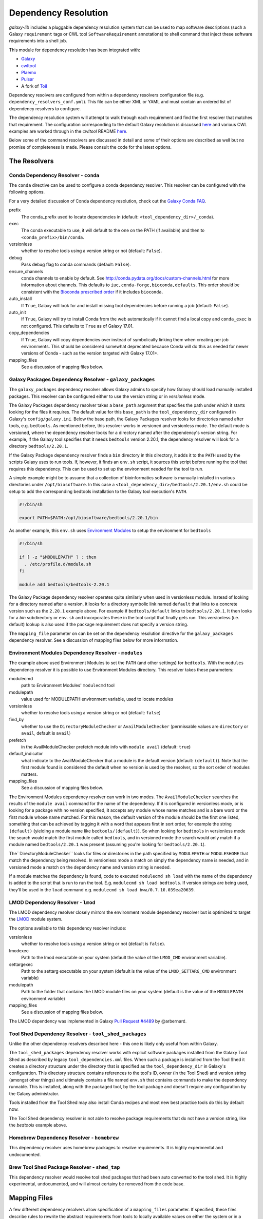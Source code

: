 Dependency Resolution
=============================================

`galaxy-lib` includes a pluggable dependency resolution system that can be used to map software descriptions
(such a Galaxy ``requirement`` tags or CWL tool ``SoftwareRequirement`` annotations) to shell command that
inject these software requirements into a shell job.

This module for dependency resolution has been integrated with:

- `Galaxy <https://galaxyproject.org/>`__
- `cwltool <https://github.com/common-workflow-language/cwltool#leveraging-softwarerequirements-beta>`__
- `Plaemo <https://github.com/galaxyproject/planemo>`__
- `Pulsar <https://github.com/galaxyproject/pulsar>`__
- A fork of `Toil <https://github.com/BD2KGenomics/toil/pull/1757>`__

Dependency resolvers are configured from within a dependency resolvers configuration file (e.g.
``dependency_resolvers_conf.yml``). This file can be either XML or YAML and must contain an ordered
list of dependency resolvers to configure.

The dependency resolution system will attempt to walk through each requirement and find the first
resolver that matches that requirement. The configuration corresponding to the default Galaxy
resolution is discussed `here <https://docs.galaxyproject.org/en/latest/admin/dependency_resolvers.html>`__
and various CWL examples are worked through in the `cwltool` README `here <https://github.com/common-workflow-language/cwltool#leveraging-softwarerequirements-beta>`__.

Below some of the command resolvers are discussed in detail and some of their options are described as well but
no promise of completeness is made. Please consult the code for the latest options.

=============================================
The Resolvers
=============================================

Conda Dependency Resolver - ``conda``
~~~~~~~~~~~~~~~~~~~~~~~~~~~~~~~~~~~~~~~~~~~~

The ``conda`` directive can be used to configure a conda dependency resolver.
This resolver can be configured with the following options.

For a very detailed discussion of Conda dependency resolution, check out the
`Galaxy Conda FAQ <https://docs.galaxyproject.org/en/latest/admin/conda_faq.html>`__.

prefix
    The conda_prefix used to locate dependencies in (default: ``<tool_dependency_dir>/_conda``).

exec
    The conda executable to use, it will default to the one on the
    PATH (if available) and then to ``<conda_prefix>/bin/conda``.

versionless
    whether to resolve tools using a version string or not (default: ``False``).

debug
    Pass debug flag to conda commands (default: ``False``).

ensure_channels
    conda channels to enable by default. See
    http://conda.pydata.org/docs/custom-channels.html for more
    information about channels. This defaults to ``iuc,conda-forge,bioconda,defaults``.
    This order should be consistent with the `Bioconda prescribed order <https://github.com/bioconda/bioconda-recipes/blob/master/config.yml>`__
    if it includes ``bioconda``.

auto_install
    If ``True``, Galaxy will look for and install missing tool
    dependencies before running a job (default: ``False``).

auto_init
    If ``True``, Galaxy will try to install Conda from the web
    automatically if it cannot find a local copy and ``conda_exec`` is not
    configured. This defaults to ``True`` as of Galaxy 17.01.

copy_dependencies
    If ``True``, Galaxy will copy dependencies over instead of symbolically
    linking them when creating per job environments. This should be considered somewhat
    deprecated because Conda will do this as needed for newer versions of Conda - such
    as the version targeted with Galaxy 17.01+.

mapping_files
    See a discussion of mapping files below.


Galaxy Packages Dependency Resolver - ``galaxy_packages``
~~~~~~~~~~~~~~~~~~~~~~~~~~~~~~~~~~~~~~~~~~~~~~~~~~~~~~~~~~

The ``galaxy_packages`` dependency resolver allows Galaxy admins to specify how Galaxy should load manually
installed packages. This resolver can be configured either to use the version string or in *versionless* mode.

The Galaxy Packages dependency resolver takes a ``base_path`` argument that specifies the path under which
it starts looking for the files it requires. The default value for this ``base_path`` is the
``tool_dependency_dir`` configured in Galaxy's ``config/galaxy.ini``. Below the base path, the Galaxy Packages
resolver looks for directories named after tools, e.g. ``bedtools``. As mentioned before, this resolver
works in versioned and versionless mode. The default mode is versioned, where the dependency resolver looks for a
directory named after the dependency's version string. For example, if the Galaxy tool specifies that it
needs ``bedtools`` version 2.20.1, the dependency resolver will look for a directory ``bedtools/2.20.1``.

If the Galaxy Package dependency resolver finds a ``bin`` directory in this directory, it adds it to the ``PATH``
used by the scripts Galaxy uses to run tools. If, however, it finds an ``env.sh`` script, it sources this
script before running the tool that requires this dependency. This can be used to set up the environment
needed for the tool to run.

A simple example might be to assume that a collection of bioinformatics software is manually installed in various
directories under ``/opt/biosoftware``. In this case a ``<tool_dependency_dir>/bedtools/2.20.1/env.sh`` could be
setup to add the corresponding bedtools installation to the Galaxy tool execution's ``PATH``.

.. code-block:: bash

    #!/bin/sh

    export PATH=$PATH:/opt/biosoftware/bedtools/2.20.1/bin


As another example, this ``env.sh`` uses `Environment Modules <http://modules.sourceforge.net/>`_
to setup the environment for ``bedtools``

.. code-block:: bash

    #!/bin/sh

    if [ -z "$MODULEPATH" ] ; then
      . /etc/profile.d/module.sh
    fi

    module add bedtools/bedtools-2.20.1

The Galaxy Package dependency resolver operates quite similarly when used in versionless module. Instead of looking
for a directory named after a version, it looks for a directory symbolic link named ``default`` that links to a
concrete version such as the ``2.20.1`` example above. For example if ``bedtools/default`` links to ``bedtools/2.20.1``.
It then looks for a `bin` subdirectory or ``env.sh`` and incorporates these in the tool script that finally gets run.
This versionless (i.e. default) lookup is also used if the package requirement does not specify a version string.

The ``mapping_file`` parameter on can be set on the dependency resolution directive for the ``galaxy_packages`` 
dependency resolver. See a discussion of mapping files below for more information.

Environment Modules Dependency Resolver - ``modules``
~~~~~~~~~~~~~~~~~~~~~~~~~~~~~~~~~~~~~~~~~~~~~~~~~~~~~~

The example above used Environment Modules to set the ``PATH`` (and other settings) for ``bedtools``. With
the ``modules`` dependency resolver it is possible to use Environment Modules directory. This resolver
takes these parameters:

modulecmd
    path to Environment Modules' ``modulecmd`` tool

modulepath
    value used for MODULEPATH environment variable, used to locate modules

versionless
    whether to resolve tools using a version string or not (default: ``false``)

find_by
    whether to use the ``DirectoryModuleChecker`` or ``AvailModuleChecker`` (permissable values are ``directory`` or ``avail``,
    default is ``avail``)

prefetch
    in the AvailModuleChecker prefetch module info with ``module avail`` (default: ``true``)

default_indicator
    what indicate to the AvailModuleChecker that a module is the default version (default: ``(default)``). Note
    that the first module found is considered the default when no version is used by the resolver, so
    the sort order of modules matters.

mapping_files
    See a discussion of mapping files below.

The Environment Modules dependency resolver can work in two modes. The ``AvailModuleChecker`` searches the results
of the ``module avail`` command for the name of the dependency. If it is configured in versionless mode,
or is looking for a package with no version specified, it accepts any module whose name matches and is a bare word
or the first module whose name matched. For this reason, the default version of the module should be the first one
listed, something that can be achieved by tagging it with a word that appears first in sort order, for example the
string ``(default)`` (yielding a module name like ``bedtools/(default)``). So when looking for ``bedtools`` in
versionless mode the search would match the first module called ``bedtools``, and in versioned mode the search would
only match if a module named ``bedtools/2.20.1`` was present (assuming you're looking for ``bedtools/2.20.1``).

The``DirectoryModuleChecker`` looks for files or directories in the path specified by ``MODULEPATH`` or
``MODULESHOME`` that match the dependency being resolved. In versionless mode a match on simply
the dependency name is needed, and in versioned mode a match on the dependency name and
version string is needed.

If a module matches the dependency is found, code to executed ``modulecmd sh load`` with the name of the dependency
is added to the script that is run to run the tool. E.g. ``modulecmd sh load bedtools``. If version strings are being
used, they'll be used in the ``load`` command e.g. ``modulecmd sh load bwa/0.7.10.039ea20639``.

LMOD Dependency Resolver - ``lmod``
~~~~~~~~~~~~~~~~~~~~~~~~~~~~~~~~~~~~~~~~~~~~

The LMOD dependency resolver closely mirrors the environment module dependency resolver but is 
optimized to target the `LMOD <https://www.tacc.utexas.edu/research-development/tacc-projects/lmod>`__ module
system.

The options available to this dependency resolver include:

versionless
    whether to resolve tools using a version string or not (default is ``false``).

lmodexec
    Path to the lmod executable on your system (default the value of the ``LMOD_CMD`` environment variable).

settargexec
    Path to the settarg executable on your system (default is the value of the ``LMOD_SETTARG_CMD`` environment variable)

modulepath
    Path to the folder that contains the LMOD module files on your system (default is the value of the ``MODULEPATH`` environment variable)

mapping_files
    See a discussion of mapping files below.

The LMOD dependency was implemented in Galaxy `Pull Request #4489 <https://github.com/galaxyproject/galaxy/pull/4489>`__ by @arbernard.


Tool Shed Dependency Resolver - ``tool_shed_packages``
~~~~~~~~~~~~~~~~~~~~~~~~~~~~~~~~~~~~~~~~~~~~~~~~~~~~~~~~

Unlike the other dependency resolvers described here - this one is likely only useful from within Galaxy.

The ``tool_shed_packages`` dependency resolver works with explicit software packages installed from the Galaxy Tool
Shed as described by legacy ``tool_dependencies.xml`` files. When such a package is installed from the Tool Shed it
creates a directory structure under the directory that is specified as the ``tool_dependency_dir`` in Galaxy's
configuration. This directory structure contains references to the tool's ID, owner (in the Tool Shed) and version
string (amongst other things) and ultimately contains a file named ``env.sh`` that contains commands to make the
dependency runnable. This is installed, along with the packaged tool, by the tool package and doesn't require any
configuration by the Galaxy administrator.

Tools installed from the Tool Shed may also install Conda recipes and most new best practice tools do this
by default now.

The Tool Shed dependency resolver is not able to resolve package requirements that do not have a version string,
like the `bedtools` example above.

Homebrew Dependency Resolver - ``homebrew``
~~~~~~~~~~~~~~~~~~~~~~~~~~~~~~~~~~~~~~~~~~~~

This dependency resolver uses homebrew packages to resolve requirements. It is highly experimental
and undocumented.


Brew Tool Shed Package Resolver - ``shed_tap``
~~~~~~~~~~~~~~~~~~~~~~~~~~~~~~~~~~~~~~~~~~~~~~~~

This dependency resolver would resolve tool shed packages that had been
auto converted to the tool shed. It is highly experimental, undocumented,
and will almost certainy be removed from the code base.


======================================================
Mapping Files
======================================================

A few different dependency resolvers allow specification of a ``mapping_files`` parameter. If specified,
these files describe rules to rewrite the abstract requirements from tools to locally available values on either
the system or in a known package source such as Bioconda. Check out Galaxy `Pull Request #3444
<https://github.com/galaxyproject/galaxy/pull/3444>`__ and `Pull Request #3509
<https://github.com/galaxyproject/galaxy/pull/3509>`__ for implementation details.

The format of the mapping files is simple a YAML file with a flat list of "rules". Each rule should specify a
``from`` condition describing the abstract requirements to map and a ``to`` value that describes how the requirement
should be rewritten.

Consider the following CWL ``SoftwareRequirement`` and Galaxy ``requirement``:

.. code-block:: yaml

    hints:
      SoftwareRequirement:
        packages:
        - package: 'random-lines'
          version:
          - '1.0'


.. code-block:: xml

    <requirement type="package" version="1.0">random-lines</requirement>


Now imaging some ``galaxy_package`` or environment Module named ``randomLines`` fullfills this requirement and
is configured with a version of ``1.0.0-rc1``. The following mapping rule would allow redirecting the corresponding
resolver to target that package:

.. code-block:: yaml

    - from:
        name: randomLines
        version: 1.0.0-rc1
      to:
        name: random-lines
        version: '1.0'

If no ``version`` is specified, all versions will be targetted and the ``from`` value can simply the requirement name 
instead of a dictionary. To just target requirements without specified versions set ``unversioned: true`` in the requirement rule. For instance:

.. code-block:: yaml

    - from:
        name: package
        unversioned: true
      to:
        name: package
        version: 1.3.1


By default, Galaxy (not `galaxy-lib`) configures some mappings from Conda in the file 
`default_conda_mapping.yml
<https://github.com/galaxyproject/galaxy/blob/dev/lib/galaxy/tools/deps/resolvers/default_conda_mapping.yml>`__

Here are some examples from that file:

.. code-block:: yaml

    - from: R
      to: r-base
    - from: blast+
      to: blast
    - from:
        name: samtools
        unversioned: true
      to:
        name: samtools
        version: 1.3.1
    - from:
        name: ucsc_tools
        unversioned: true
      to:
        name: ucsc_tools
        version: 332
    - from:
        name: bedtools
        unversioned: true
      to:
        name: bedtools
        version: 2.26.0gx

Galaxy also sets up some default mapping files for both the ``conda`` and ``lmod`` dependency resolvers if the
files ``config/local_conda_mapping.yml`` or ``config/lmod_modules_mapping.yml`` respectively are present in Galaxy.
